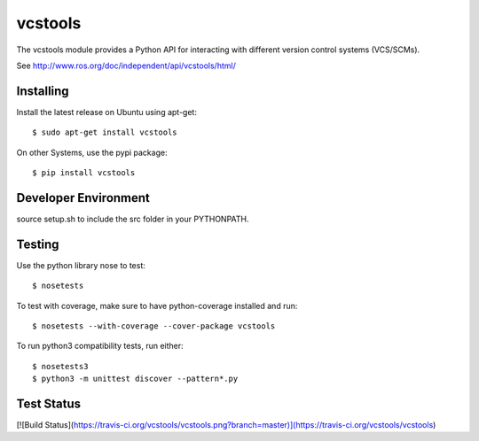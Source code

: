 vcstools
========

The vcstools module provides a Python API for interacting with different version control systems (VCS/SCMs).

See http://www.ros.org/doc/independent/api/vcstools/html/

Installing
----------

Install the latest release on Ubuntu using apt-get::

  $ sudo apt-get install vcstools

On other Systems, use the pypi package::

  $ pip install vcstools

Developer Environment
---------------------

source setup.sh to include the src folder in your PYTHONPATH.

Testing
-------

Use the python library nose to test::

  $ nosetests

To test with coverage, make sure to have python-coverage installed and run::

  $ nosetests --with-coverage --cover-package vcstools

To run python3 compatibility tests, run either::

  $ nosetests3
  $ python3 -m unittest discover --pattern*.py

Test Status
-----------

[![Build Status](https://travis-ci.org/vcstools/vcstools.png?branch=master)](https://travis-ci.org/vcstools/vcstools) 

